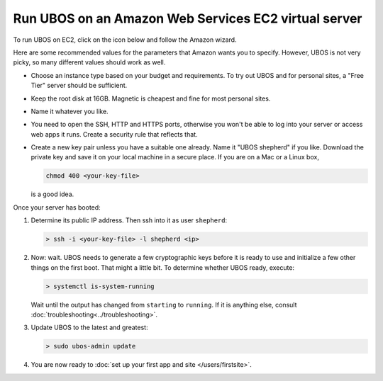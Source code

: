 Run UBOS on an Amazon Web Services EC2 virtual server
=====================================================

To run UBOS on EC2, click on the icon below and follow the Amazon wizard.

.. raw:: html

   <style>
   div#ubos-amazon-ec2-image-latest { margin: 0 auto }
   </style>
   <script id="ubos-amazon-ec2-image-latest" src="/include/amazon-ec2-image-latest.js"></script>

Here are some recommended values for the parameters that Amazon wants you to specify.
However, UBOS is not very picky, so many different values should work as well.

* Choose an instance type based on your budget and requirements. To try out UBOS
  and for personal sites, a "Free Tier" server should be sufficient.

* Keep the root disk at 16GB. Magnetic is cheapest and fine for most personal sites.

* Name it whatever you like.

* You need to open the SSH, HTTP and HTTPS ports, otherwise you won't be able
  to log into your server or access web apps it runs. Create a security rule
  that reflects that.

* Create a new key pair unless you have a suitable one already. Name it
  "UBOS shepherd" if you like. Download the private key and save it on your
  local machine in a secure place. If you are on a Mac or a Linux box,

  .. code-block:: none

     chmod 400 <your-key-file>

  is a good idea.

Once your server has booted:

#. Determine its public IP address. Then ssh into it as user ``shepherd``:

   .. code-block:: none

      > ssh -i <your-key-file> -l shepherd <ip>

#. Now: wait. UBOS needs to generate a few cryptographic keys before it is ready
   to use and initialize a few other things on the first boot. That might a little bit.
   To determine whether UBOS ready, execute:

   .. code-block:: none

      > systemctl is-system-running

   Wait until the output has changed from ``starting`` to ``running``. If it is anything else, consult
   :doc:`troubleshooting<../troubleshooting>`.

#. Update UBOS to the latest and greatest:

   .. code-block:: none

      > sudo ubos-admin update

#. You are now ready to :doc:`set up your first app and site </users/firstsite>`.
